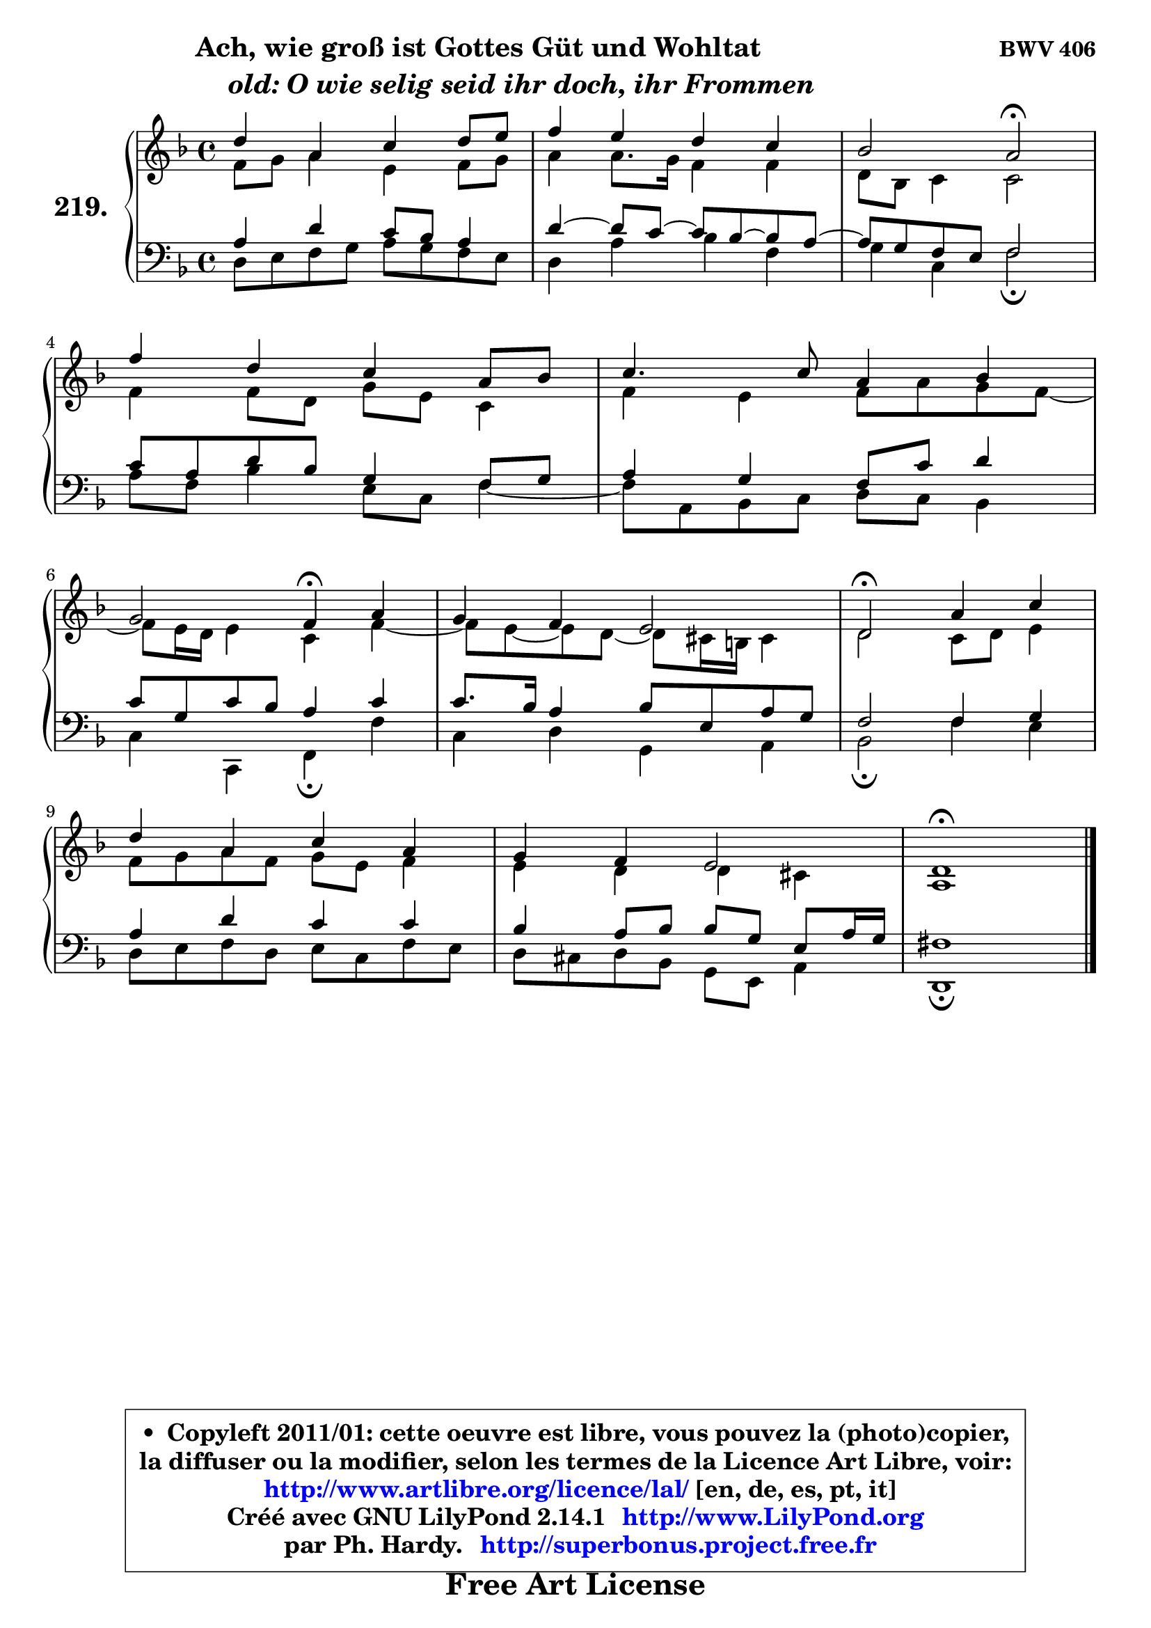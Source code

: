 
\version "2.14.1"

    \paper {
%	system-system-spacing #'padding = #0.1
%	score-system-spacing #'padding = #0.1
%	ragged-bottom = ##f
%	ragged-last-bottom = ##f
	}

    \header {
      opus = \markup { \bold "BWV 406" }
      piece = \markup { \hspace #9 \fontsize #2 \bold \column \center-align { \line { "Ach, wie groß ist Gottes Güt und Wohltat" }
                     \line { \hspace #9 \italic "old: O wie selig seid ihr doch, ihr Frommen" }
                 } }
      maintainer = "Ph. Hardy"
      maintainerEmail = "superbonus.project@free.fr"
      lastupdated = "2011/Jul/20"
      tagline = \markup { \fontsize #3 \bold "Free Art License" }
      copyright = \markup { \fontsize #3  \bold   \override #'(box-padding .  1.0) \override #'(baseline-skip . 2.9) \box \column { \center-align { \fontsize #-2 \line { • \hspace #0.5 Copyleft 2011/01: cette oeuvre est libre, vous pouvez la (photo)copier, } \line { \fontsize #-2 \line {la diffuser ou la modifier, selon les termes de la Licence Art Libre, voir: } } \line { \fontsize #-2 \with-url #"http://www.artlibre.org/licence/lal/" \line { \fontsize #1 \hspace #1.0 \with-color #blue http://www.artlibre.org/licence/lal/ [en, de, es, pt, it] } } \line { \fontsize #-2 \line { Créé avec GNU LilyPond 2.14.1 \with-url #"http://www.LilyPond.org" \line { \with-color #blue \fontsize #1 \hspace #1.0 \with-color #blue http://www.LilyPond.org } } } \line { \hspace #1.0 \fontsize #-2 \line {par Ph. Hardy. } \line { \fontsize #-2 \with-url #"http://superbonus.project.free.fr" \line { \fontsize #1 \hspace #1.0 \with-color #blue http://superbonus.project.free.fr } } } } } }

	  }

  guidemidi = {
        R1 |
        R1 |
        r2 \tempo 4 = 34 r2 \tempo 4 = 78 |
        R1 |
        R1 |
        r2 \tempo 4 = 30 r4 \tempo 4 = 78 r4 |
        R1 |
        \tempo 4 = 34 r2 \tempo 4 = 78 r2 |
        R1 |
        R1 |
        \tempo 4 = 40 r1 |
	}

  upper = {
	\time 4/4
	\key d \minor
	\clef treble
	\voiceOne
	<< { 
	% SOPRANO
	\set Voice.midiInstrument = "acoustic grand"
	\relative c'' {
        d4 a c d8 e |
        f4 e d c |
        bes2 a\fermata |
\break
        f'4 d c a8 bes |
        c4. c8 a4 bes |
\break
        g2 f4\fermata a |
        g4 f e2 |
        d2\fermata a'4 c |
\break
        d4 a c a |
        g4 f e2 |
        d1\fermata |
        \bar "|."
	} % fin de relative
	}

	\context Voice="1" { \voiceTwo 
	% ALTO
	\set Voice.midiInstrument = "acoustic grand"
	\relative c' {
        f8 g a4 e f8 g |
        a4 a8. g16 f4 f |
        d8 bes c4 c2 |
        f4 f8 d g e c4 |
        f4 e f8 a g f ~ |
	f8 e16 d e4 c f ~ |
        f8 e ~ e d ~ d cis16 b cis4 |
        d2 c8 d e4 |
        f8 g a f g e f4 |
        e4 d d cis |
        a1 |
        \bar "|."
	} % fin de relative
	\oneVoice
	} >>
	}

    lower = {
	\time 4/4
	\key d \minor
	\clef bass
	\voiceOne
	<< { 
	% TENOR
	\set Voice.midiInstrument = "acoustic grand"
	\relative c' {
        a4 d c8 bes a4 |
        d4 ~ d8 c ~ c bes ~ bes a ~ |
	a8 g8 f e f2 |
        c'8 a d bes g4 f8 g |
        a4 g f8 c' d4 |
        c8 g c bes a4 c |
        c8. bes16 a4 bes8 e, a g |
        f2 f4 g |
        a4 d c c |
        bes4 a8 bes bes g e a16 g |
        fis1 |
        \bar "|."
	} % fin de relative
	}
	\context Voice="1" { \voiceTwo 
	% BASS
	\set Voice.midiInstrument = "acoustic grand"
	\relative c {
        d8 e f g a g f e |
        d4 a' bes f |
        g4 c, f2\fermata |
        a8 f bes4 e,8 c f4 ~ |
	f8 a,8 bes c d c bes4 |
        c4 c, f\fermata f' |
        c4 d g, a |
        bes2\fermata f'4 e |
        d8 e f d e c f e |
        d8 cis d bes g e a4 |
        d,1\fermata |
        \bar "|."
	} % fin de relative
	\oneVoice
	} >>
	}


    \score { 

	\new PianoStaff <<
	\set PianoStaff.instrumentName = \markup { \bold \huge "219." }
	\new Staff = "upper" \upper
	\new Staff = "lower" \lower
	>>

    \layout {
%	ragged-last = ##f
	   }

         } % fin de score

  \score {
    \unfoldRepeats { << \guidemidi \upper \lower >> }
    \midi {
    \context {
     \Staff
      \remove "Staff_performer"
               }

     \context {
      \Voice
       \consists "Staff_performer"
                }

     \context { 
      \Score
      tempoWholesPerMinute = #(ly:make-moment 78 4)
		}
	    }
	}

